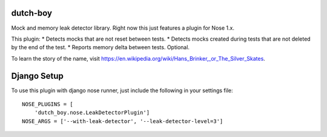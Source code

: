 =========
dutch-boy
=========

Mock and memory leak detector library.  Right now this just features a plugin
for Nose 1.x.

This plugin:
* Detects mocks that are not reset between tests.
* Detects mocks created during tests that are not deleted by the end of the test.
* Reports memory delta between tests.  Optional.

To learn the story of the name, visit `<https://en.wikipedia
.org/wiki/Hans_Brinker,_or_The_Silver_Skates>`_.

============
Django Setup
============

To use this plugin with django nose runner, just include the following in your settings file::

    NOSE_PLUGINS = [
        'dutch_boy.nose.LeakDetectorPlugin']
    NOSE_ARGS = ['--with-leak-detector', '--leak-detector-level=3']

